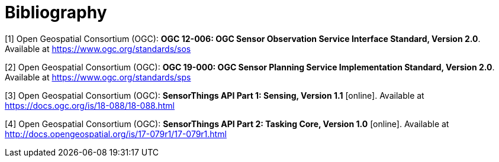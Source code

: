 [appendix]
:appendix-caption: Annex
[[Bibliography]]
= Bibliography
////
[NOTE]
.Example Bibliography (Delete this note).
===============================================
The TC has approved Springer LNCS as the official document citation type.

Springer LNCS is widely used in technical and computer science journals and other publications

* For citations in the text please use square brackets and consecutive numbers: [1], [2], [3]

– Actual References:

[n] Journal: Author Surname, A.: Title. Publication Title. Volume number, Issue number, Pages Used (Year Published)

[n] Web: Author Surname, A.: Title, http://Website-Url
===============================================
////
//((( Example )))

[[OGC-SOS]]
[1] Open Geospatial Consortium (OGC): **OGC 12-006: OGC Sensor Observation Service Interface Standard, Version 2.0**. Available at https://www.ogc.org/standards/sos

[[OGC-SPS]]
[2] Open Geospatial Consortium (OGC): **OGC 19-000: OGC Sensor Planning Service Implementation Standard, Version 2.0**. Available at https://www.ogc.org/standards/sps

[[OGC-STA-1]]
[3] Open Geospatial Consortium (OGC): **SensorThings API Part 1: Sensing, Version 1.1** [online]. Available at https://docs.ogc.org/is/18-088/18-088.html

[[OGC-STA-2]]
[4] Open Geospatial Consortium (OGC): **	SensorThings API Part 2: Tasking Core, Version 1.0** [online]. Available at http://docs.opengeospatial.org/is/17-079r1/17-079r1.html



